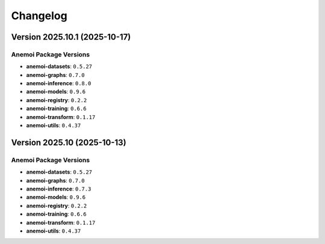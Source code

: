 =========
Changelog
=========

Version 2025.10.1 (2025-10-17)
==============================

Anemoi Package Versions
------------------------

* **anemoi-datasets**: ``0.5.27``
* **anemoi-graphs**: ``0.7.0``
* **anemoi-inference**: ``0.8.0``
* **anemoi-models**: ``0.9.6``
* **anemoi-registry**: ``0.2.2``
* **anemoi-training**: ``0.6.6``
* **anemoi-transform**: ``0.1.17``
* **anemoi-utils**: ``0.4.37``

Version 2025.10 (2025-10-13)
============================

Anemoi Package Versions
------------------------

* **anemoi-datasets**: ``0.5.27``
* **anemoi-graphs**: ``0.7.0``
* **anemoi-inference**: ``0.7.3``
* **anemoi-models**: ``0.9.6``
* **anemoi-registry**: ``0.2.2``
* **anemoi-training**: ``0.6.6``
* **anemoi-transform**: ``0.1.17``
* **anemoi-utils**: ``0.4.37``
